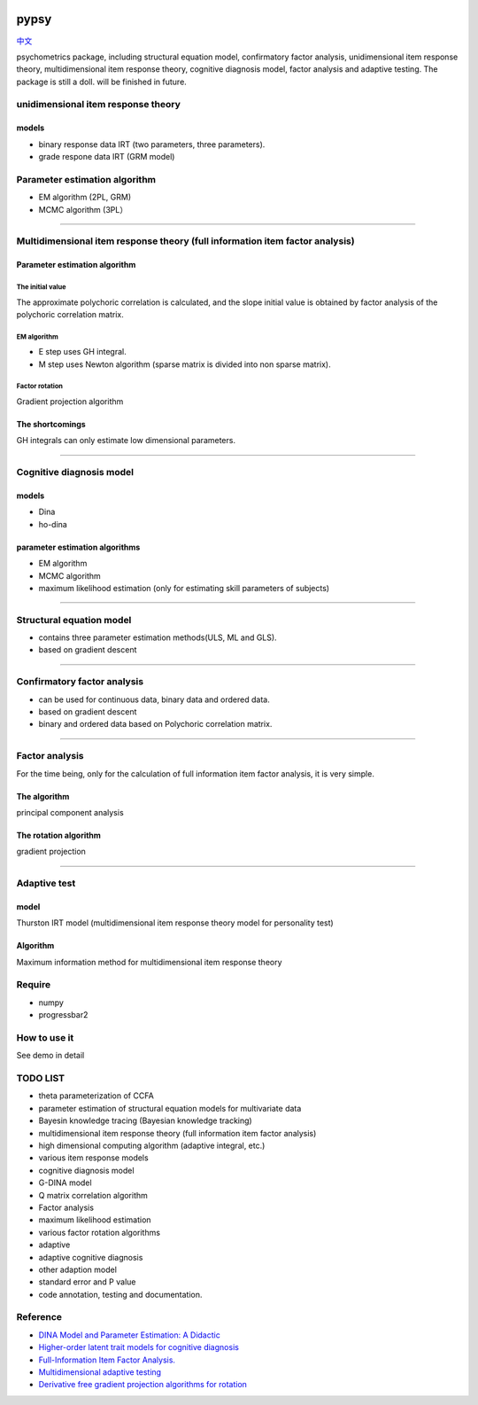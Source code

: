 .. image:: https://img.shields.io/travis/inuyasha2012/pypsy.svg
        :target: https://travis-ci.org/inuyasha2012/pypsy

.. image:: https://coveralls.io/repos/github/inuyasha2012/pypsy/badge.svg?branch=master
        :target: https://coveralls.io/github/inuyasha2012/pypsy?branch=master

pypsy
=====

`中文 <./README_ZH.rst>`_

psychometrics package, including structural equation model, confirmatory
factor analysis, unidimensional item response theory, multidimensional
item response theory, cognitive diagnosis model, factor analysis and
adaptive testing. The package is still a doll. will be finished in
future.

unidimensional item response theory
-----------------------------------

models
~~~~~~

-  binary response data IRT (two parameters, three parameters).

-  grade respone data IRT (GRM model)

Parameter estimation algorithm
------------------------------

-  EM algorithm (2PL, GRM)

-  MCMC algorithm (3PL）

--------------

Multidimensional item response theory (full information item factor analysis)
-----------------------------------------------------------------------------

Parameter estimation algorithm
~~~~~~~~~~~~~~~~~~~~~~~~~~~~~~

The initial value
^^^^^^^^^^^^^^^^^

The approximate polychoric correlation is calculated, and the slope
initial value is obtained by factor analysis of the polychoric
correlation matrix.

EM algorithm
^^^^^^^^^^^^

-  E step uses GH integral.

-  M step uses Newton algorithm (sparse matrix is divided into non
   sparse matrix).

Factor rotation
^^^^^^^^^^^^^^^

Gradient projection algorithm

The shortcomings
~~~~~~~~~~~~~~~~

GH integrals can only estimate low dimensional parameters.

--------------

Cognitive diagnosis model
-------------------------

models
~~~~~~

-  Dina

-  ho-dina

parameter estimation algorithms
~~~~~~~~~~~~~~~~~~~~~~~~~~~~~~~

-  EM algorithm

-  MCMC algorithm

-  maximum likelihood estimation (only for estimating skill parameters
   of subjects)

--------------

Structural equation model
-------------------------

-  contains three parameter estimation methods(ULS, ML and GLS).

-  based on gradient descent

--------------

Confirmatory factor analysis
----------------------------

-  can be used for continuous data, binary data and ordered data.

-  based on gradient descent

-  binary and ordered data based on Polychoric correlation matrix.

--------------

Factor analysis
---------------

For the time being, only for the calculation of full information item
factor analysis, it is very simple.

The algorithm
~~~~~~~~~~~~~

principal component analysis

The rotation algorithm
~~~~~~~~~~~~~~~~~~~~~~

gradient projection

--------------

Adaptive test
-------------

model
~~~~~

Thurston IRT model (multidimensional item response theory model for
personality test)

Algorithm
~~~~~~~~~

Maximum information method for multidimensional item response theory

Require
-------

-  numpy

-  progressbar2

How to use it
-------------

See demo in detail

TODO LIST
---------

-  theta parameterization of CCFA

-  parameter estimation of structural equation models for multivariate
   data

-  Bayesin knowledge tracing (Bayesian knowledge tracking)

-  multidimensional item response theory (full information item factor
   analysis)

-  high dimensional computing algorithm (adaptive integral, etc.)

-  various item response models

-  cognitive diagnosis model

-  G-DINA model

-  Q matrix correlation algorithm

-  Factor analysis

-  maximum likelihood estimation

-  various factor rotation algorithms

-  adaptive

-  adaptive cognitive diagnosis

-  other adaption model

-  standard error and P value

-  code annotation, testing and documentation.

Reference
---------

-  `DINA Model and Parameter Estimation: A
   Didactic <http://www.stat.cmu.edu/~brian/PIER-methods/For%202013-03-04/Readings/de%20la%20Torre-dina-est-115-30-jebs.pdf>`__
-  `Higher-order latent trait models for cognitive
   diagnosis <http://www.aliquote.org/pub/delatorre2004.pdf>`__
-  `Full-Information Item Factor
   Analysis. <http://conservancy.umn.edu/bitstream/11299/104282/1/v12n3p261.pdf>`__
-  `Multidimensional adaptive
   testing <http://media.metrik.de/uploads/incoming/pub/Literatur/1996_Multidimensional%20adaptive%20testing.pdf>`__
-  `Derivative free gradient projection algorithms for rotation <https://cloudfront.escholarship.org/dist/prd/content/qt9938p4wc/qt9938p4wc.pdf>`__
